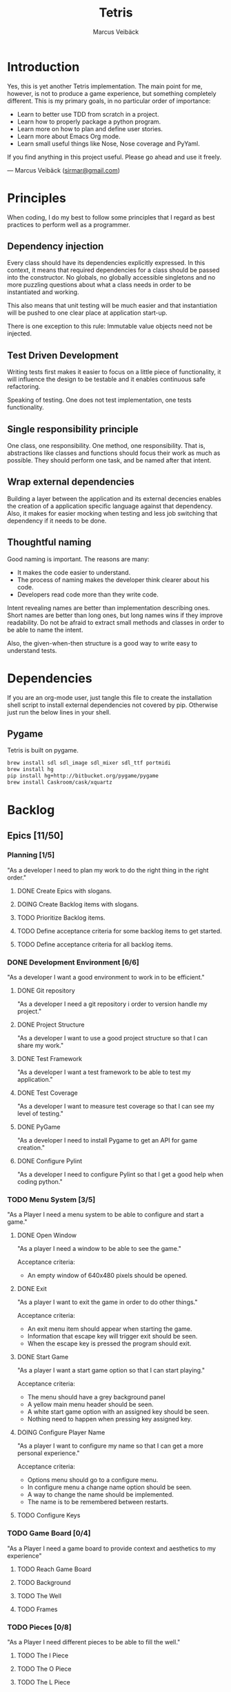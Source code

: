 #+TITLE: Tetris
#+AUTHOR: Marcus Veibäck
#+EMAIL: sirmar@gmail

* Introduction
Yes, this is yet another Tetris implementation. The main point for me, however,
is not to produce a game experience, but something completely different. This
is my primary goals, in no particular order of importance:

- Learn to better use TDD from scratch in a project.
- Learn how to properly package a python program.
- Learn more on how to plan and define user stories.
- Learn more about Emacs Org mode.
- Learn small useful things like Nose, Nose coverage and PyYaml.

If you find anything in this project useful. Please go ahead and use
it freely.

--- Marcus Veibäck ([[mailto:sirmar@gmail.com][sirmar@gmail.com]])

* Principles
When coding, I do my best to follow some principles that I regard as
best practices to perform well as a programmer.

** Dependency injection
Every class should have its dependencies explicitly expressed. In this
context, it means that required dependencies for a class should be
passed into the constructor. No globals, no globally accessible singletons
and no more puzzling questions about what a class needs in order to be
instantiated and working.

This also means that unit testing will be much easier and that
instantiation will be pushed to one clear place at application
start-up.

There is one exception to this rule: Immutable value objects need not be
injected.

** Test Driven Development
Writing tests first makes it easier to focus on a little piece of
functionality, it will influence the design to be testable and it
enables continuous safe refactoring.

Speaking of testing. One does not test implementation, one tests
functionality.

** Single responsibility principle
One class, one responsibility. One method, one responsibility. That is,
abstractions like classes and functions should focus their work as
much as possible. They should perform one task, and be named after that
intent.

** Wrap external dependencies
Building a layer between the application and its external decencies
enables the creation of a application specific language against that
dependency. Also, it makes for easier mocking when testing and less job
switching that dependency if it needs to be done.

** Thoughtful naming
Good naming is important. The reasons are many:
- It makes the code easier to understand.
- The process of naming makes the developer think clearer about his code.
- Developers read code more than they write code.

Intent revealing names are better than implementation describing ones.
Short names are better than long ones, but long names wins if they improve
readability. Do not be afraid to extract small methods and classes in
order to be able to name the intent.

Also, the given-when-then structure is a good way to write easy to
understand tests.

* Dependencies
If you are an org-mode user, just tangle this file to create the
installation shell script to install external dependencies not covered
by pip. Otherwise just run the below lines in your shell.

** Pygame
Tetris is built on pygame.

#+BEGIN_SRC sh :tangle install_pygame.sh :shebang "#!/bin/bash"
  brew install sdl sdl_image sdl_mixer sdl_ttf portmidi
  brew install hg
  pip install hg+http://bitbucket.org/pygame/pygame
  brew install Caskroom/cask/xquartz
#+END_SRC

* Backlog
** Epics [11/50]
*** Planning [1/5]
"As a developer I need to plan my work to do the right thing in the right order."
**** DONE Create Epics with slogans.
CLOSED: [2015-02-04 Wed 22:22]
**** DOING Create Backlog items with slogans.
**** TODO Prioritize Backlog items.
**** TODO Define acceptance criteria for some backlog items to get started.
**** TODO Define acceptance criteria for all backlog items.
*** DONE Development Environment [6/6]
CLOSED: [2015-02-08 Sun 15:13]
"As a developer I want a good environment to work in to be efficient."
**** DONE Git repository
CLOSED: [2015-02-04 Wed 21:06]
"As a developer I need a git repository i order to version handle
my project."
**** DONE Project Structure
CLOSED: [2015-02-05 Thu 20:20]
"As a developer I want to use a good project structure so that I
can share my work."

**** DONE Test Framework
CLOSED: [2015-02-05 Thu 20:21]
"As a developer I want a test framework to be able to test my application."

**** DONE Test Coverage
CLOSED: [2015-02-05 Thu 20:43]
"As a developer I want to measure test coverage so that I can see my level
of testing."

**** DONE PyGame
CLOSED: [2015-02-05 Thu 21:45]
"As a developer I need to install Pygame to get an API for game creation."

**** DONE Configure Pylint
CLOSED: [2015-02-08 Sun 15:13]
"As a developer I need to configure Pylint so that I get a good help
when coding python."

*** TODO Menu System [3/5]
"As a Player I need a menu system to be able to configure and start a game."

**** DONE Open Window
CLOSED: [2015-02-08 Sun 15:13]
"As a player I need a window to be able to see the game."

Acceptance criteria:
- An empty window of 640x480 pixels should be opened.

**** DONE Exit
CLOSED: [2015-02-11 Wed 19:27]
"As a player I want to exit the game in order to do other things."

Acceptance criteria:
- An exit menu item should appear when starting the game.
- Information that escape key will trigger exit should be seen.
- When the escape key is pressed the program should exit.

**** DONE Start Game
CLOSED: [2015-02-28 Sat 21:06]
"As a player I want a start game option so that I can start playing."

Acceptance criteria:
- The menu should have a grey background panel
- A yellow main menu header should be seen.
- A white start game option with an assigned key should be seen.
- Nothing need to happen when pressing key assigned key.

**** DOING Configure Player Name
"As a player I want to configure my name so that I can get a more
personal experience."

Acceptance criteria:
- Options menu should go to a configure menu.
- In configure menu a change name option should be seen.
- A way to change the name should be implemented.
- The name is to be remembered between restarts.

**** TODO Configure Keys
*** TODO Game Board [0/4]
"As a Player I need a game board to provide context and
aesthetics to my experience"
**** TODO Reach Game Board
**** TODO Background
**** TODO The Well
**** TODO Frames
*** TODO Pieces [0/8]
"As a Player I need different pieces to be able to fill the well."
**** TODO The I Piece
**** TODO The O Piece
**** TODO The L Piece
**** TODO The J Piece
**** TODO The S Piece
**** TODO The Z Piece
**** TODO Piece Colors
**** TODO Random Piece
*** TODO Movement [0/5]
"As a player I want to move the pieces in order to build well."
**** TODO Sideways
**** TODO Instant Down
**** TODO Rotate
**** TODO Fast Down
**** TODO Gravity
*** TODO Rules [0/3]
"As a player I need game rules to have fun."
**** TODO Remove Full Rows
**** TODO Increase Gravity
**** TODO Game Over
*** TODO Extra Game Information [0/3]
"As a player I want more in game data to add to my experience."
**** TODO Next Piece
**** TODO Score Board
**** TODO High Score
*** TODO More Players [0/0]
"As a player I want to play together with others to have more fun."
*** TODO Animations [0/0]
"As a player I want animation so that the game looks prettier."
*** TODO Sound Effects [0/0]
"As a player I want sound to make the game cooler."
*** TODO Create Package [0/0]
"As a player I want a package in order to install the game easier."
** Bugs [0/0]
** Improvements [0/1]
*** TODO Make text-methods chainable.
